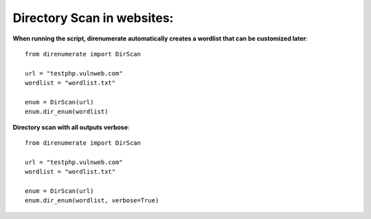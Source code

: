 .. _direnumerate:

Directory Scan in websites:
=============================

**When running the script, direnumerate automatically creates a wordlist that can be customized later**::

        from direnumerate import DirScan

        url = "testphp.vulnweb.com"
        wordlist = "wordlist.txt"

        enum = DirScan(url)
        enum.dir_enum(wordlist)


**Directory scan with all outputs verbose**::

        from direnumerate import DirScan

        url = "testphp.vulnweb.com"
        wordlist = "wordlist.txt"

        enum = DirScan(url)
        enum.dir_enum(wordlist, verbose=True)

